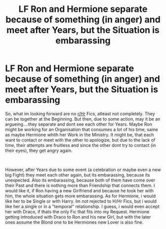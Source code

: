 #+TITLE: LF Ron and Hermione separate because of something (in anger) and meet after Years, but the Situation is embarassing

* LF Ron and Hermione separate because of something (in anger) and meet after Years, but the Situation is embarassing
:PROPERTIES:
:Author: Atomstern
:Score: 1
:DateUnix: 1553990793.0
:DateShort: 2019-Mar-31
:FlairText: Request
:END:
So, what im looking forward are no [[/r/Hr][r/Hr]] Fics, atleast not completely. They can be together at the Beginning. But then, due to some action, may it be an argueing....they separate and dont see each other for Years. Maybe Ron might be working for an Organisation that consumes a lot of his time, same as maybe Hermione whith her Work in the Ministry. It might be, that each want to contact or meet with the other to apologize, but due to the lack of time, their attempts are fruitless and since the other dont try to contact (in their eyes), they get angry again.

​

However, after Years due to some event (a celebration or maybe even a new big Fight) they meet each other again, but its embarassing, because its unexpected. Also its embarassing, because both of them have come over their Past and there is nothing more than Friendship that connects them. I would like it, if Ron having a new Girlfriend and because he took her with him, the whole situation gets more embarassing. As for Hermione, i would like her to be Single or with Harry. Im not rejected to H/Hr Fics, but i would like her a single or in a "temporal" relationship. I guess, i would even accept her with Draco, if thats the only Fic that fits into my Request. Hermione getting introduced with Draco to Ron and his new Girl, but with the later ones assume the Blond one to be Hermiones new Lover is also fine.

